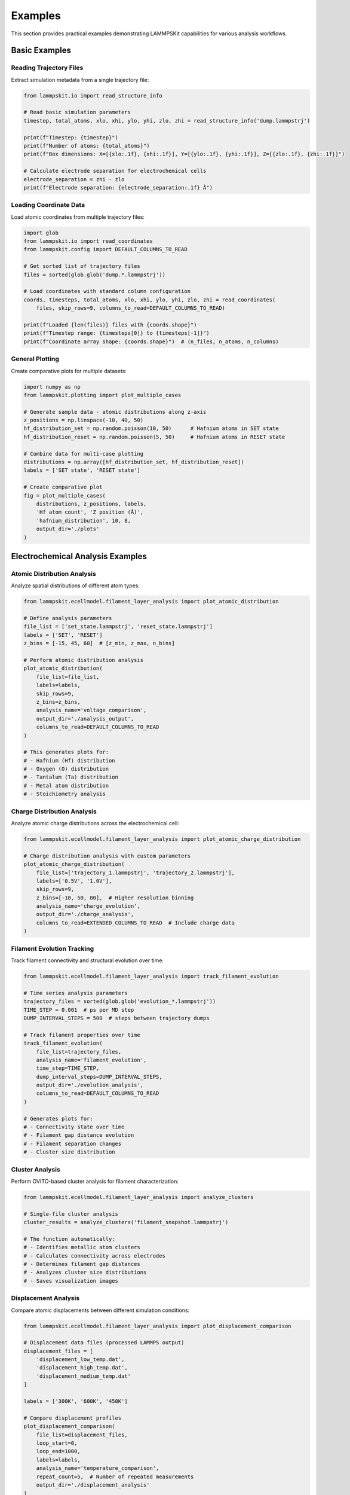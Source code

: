 Examples
========

This section provides practical examples demonstrating LAMMPSKit capabilities for various analysis workflows.

Basic Examples
--------------

Reading Trajectory Files
~~~~~~~~~~~~~~~~~~~~~~~~

Extract simulation metadata from a single trajectory file:

.. code-block:: python

   from lammpskit.io import read_structure_info
   
   # Read basic simulation parameters
   timestep, total_atoms, xlo, xhi, ylo, yhi, zlo, zhi = read_structure_info('dump.lammpstrj')
   
   print(f"Timestep: {timestep}")
   print(f"Number of atoms: {total_atoms}")
   print(f"Box dimensions: X=[{xlo:.1f}, {xhi:.1f}], Y=[{ylo:.1f}, {yhi:.1f}], Z=[{zlo:.1f}, {zhi:.1f}]")
   
   # Calculate electrode separation for electrochemical cells
   electrode_separation = zhi - zlo
   print(f"Electrode separation: {electrode_separation:.1f} Å")

Loading Coordinate Data
~~~~~~~~~~~~~~~~~~~~~~~

Load atomic coordinates from multiple trajectory files:

.. code-block:: python

   import glob
   from lammpskit.io import read_coordinates
   from lammpskit.config import DEFAULT_COLUMNS_TO_READ
   
   # Get sorted list of trajectory files
   files = sorted(glob.glob('dump.*.lammpstrj'))
   
   # Load coordinates with standard column configuration
   coords, timesteps, total_atoms, xlo, xhi, ylo, yhi, zlo, zhi = read_coordinates(
       files, skip_rows=9, columns_to_read=DEFAULT_COLUMNS_TO_READ)
   
   print(f"Loaded {len(files)} files with {coords.shape}")
   print(f"Timestep range: {timesteps[0]} to {timesteps[-1]}")
   print(f"Coordinate array shape: {coords.shape}")  # (n_files, n_atoms, n_columns)

General Plotting
~~~~~~~~~~~~~~~~

Create comparative plots for multiple datasets:

.. code-block:: python

   import numpy as np
   from lammpskit.plotting import plot_multiple_cases
   
   # Generate sample data - atomic distributions along z-axis
   z_positions = np.linspace(-10, 40, 50)
   hf_distribution_set = np.random.poisson(10, 50)      # Hafnium atoms in SET state
   hf_distribution_reset = np.random.poisson(5, 50)     # Hafnium atoms in RESET state
   
   # Combine data for multi-case plotting
   distributions = np.array([hf_distribution_set, hf_distribution_reset])
   labels = ['SET state', 'RESET state']
   
   # Create comparative plot
   fig = plot_multiple_cases(
       distributions, z_positions, labels,
       'Hf atom count', 'Z position (Å)', 
       'hafnium_distribution', 10, 8,
       output_dir='./plots'
   )

Electrochemical Analysis Examples
---------------------------------

Atomic Distribution Analysis
~~~~~~~~~~~~~~~~~~~~~~~~~~~~

Analyze spatial distributions of different atom types:

.. code-block:: python

   from lammpskit.ecellmodel.filament_layer_analysis import plot_atomic_distribution
   
   # Define analysis parameters
   file_list = ['set_state.lammpstrj', 'reset_state.lammpstrj']
   labels = ['SET', 'RESET']
   z_bins = [-15, 45, 60]  # [z_min, z_max, n_bins]
   
   # Perform atomic distribution analysis
   plot_atomic_distribution(
       file_list=file_list,
       labels=labels,
       skip_rows=9,
       z_bins=z_bins,
       analysis_name='voltage_comparison',
       output_dir='./analysis_output',
       columns_to_read=DEFAULT_COLUMNS_TO_READ
   )
   
   # This generates plots for:
   # - Hafnium (Hf) distribution
   # - Oxygen (O) distribution  
   # - Tantalum (Ta) distribution
   # - Metal atom distribution
   # - Stoichiometry analysis

Charge Distribution Analysis
~~~~~~~~~~~~~~~~~~~~~~~~~~~~

Analyze atomic charge distributions across the electrochemical cell:

.. code-block:: python

   from lammpskit.ecellmodel.filament_layer_analysis import plot_atomic_charge_distribution
   
   # Charge distribution analysis with custom parameters
   plot_atomic_charge_distribution(
       file_list=['trajectory_1.lammpstrj', 'trajectory_2.lammpstrj'],
       labels=['0.5V', '1.0V'],
       skip_rows=9,
       z_bins=[-10, 50, 80],  # Higher resolution binning
       analysis_name='charge_evolution',
       output_dir='./charge_analysis',
       columns_to_read=EXTENDED_COLUMNS_TO_READ  # Include charge data
   )

Filament Evolution Tracking
~~~~~~~~~~~~~~~~~~~~~~~~~~~

Track filament connectivity and structural evolution over time:

.. code-block:: python

   from lammpskit.ecellmodel.filament_layer_analysis import track_filament_evolution
   
   # Time series analysis parameters
   trajectory_files = sorted(glob.glob('evolution_*.lammpstrj'))
   TIME_STEP = 0.001  # ps per MD step
   DUMP_INTERVAL_STEPS = 500  # steps between trajectory dumps
   
   # Track filament properties over time
   track_filament_evolution(
       file_list=trajectory_files,
       analysis_name='filament_evolution',
       time_step=TIME_STEP,
       dump_interval_steps=DUMP_INTERVAL_STEPS,
       output_dir='./evolution_analysis',
       columns_to_read=DEFAULT_COLUMNS_TO_READ
   )
   
   # Generates plots for:
   # - Connectivity state over time
   # - Filament gap distance evolution
   # - Filament separation changes
   # - Cluster size distribution

Cluster Analysis
~~~~~~~~~~~~~~~~

Perform OVITO-based cluster analysis for filament characterization:

.. code-block:: python

   from lammpskit.ecellmodel.filament_layer_analysis import analyze_clusters
   
   # Single-file cluster analysis
   cluster_results = analyze_clusters('filament_snapshot.lammpstrj')
   
   # The function automatically:
   # - Identifies metallic atom clusters
   # - Calculates connectivity across electrodes
   # - Determines filament gap distances
   # - Analyzes cluster size distributions
   # - Saves visualization images

Displacement Analysis
~~~~~~~~~~~~~~~~~~~~~

Compare atomic displacements between different simulation conditions:

.. code-block:: python

   from lammpskit.ecellmodel.filament_layer_analysis import plot_displacement_comparison
   
   # Displacement data files (processed LAMMPS output)
   displacement_files = [
       'displacement_low_temp.dat',
       'displacement_high_temp.dat',
       'displacement_medium_temp.dat'
   ]
   
   labels = ['300K', '600K', '450K']
   
   # Compare displacement profiles
   plot_displacement_comparison(
       file_list=displacement_files,
       loop_start=0,
       loop_end=1000,
       labels=labels,
       analysis_name='temperature_comparison',
       repeat_count=5,  # Number of repeated measurements
       output_dir='./displacement_analysis'
   )

Advanced Examples
-----------------

Time Series Plotting
~~~~~~~~~~~~~~~~~~~~

Create customized time series plots with dual axes:

.. code-block:: python

   import numpy as np
   from lammpskit.plotting import create_dual_axis_plot, DualAxisPlotConfig
   
   # Generate sample time series data
   time = np.linspace(0, 100, 200)  # Time in ps
   connectivity = np.random.rand(200) * 100  # Connectivity percentage
   temperature = 300 + 50 * np.sin(2 * np.pi * time / 20)  # Temperature oscillation
   
   # Configure dual-axis plot
   config = DualAxisPlotConfig(
       primary_color='tab:red',
       secondary_color='tab:blue',
       alpha=0.7,
       linewidth=0.5
   )
   
   # Create dual-axis plot
   fig, ax1, ax2 = create_dual_axis_plot(
       x_data=time,
       primary_y_data=connectivity,
       secondary_y_data=temperature,
       title='Filament Evolution vs Temperature',
       xlabel='Time (ps)',
       primary_ylabel='Connectivity (%)',
       secondary_ylabel='Temperature (K)',
       primary_stats_label='Connectivity: Mean=45.2%, Std=12.1%',
       secondary_stats_label='Temperature: Mean=315.4K, Std=25.8K',
       config=config
   )

Memory-Efficient Processing
~~~~~~~~~~~~~~~~~~~~~~~~~~~

Handle large datasets with memory optimization:

.. code-block:: python

   from lammpskit.config import DEFAULT_COLUMNS_TO_READ
   from lammpskit.io import read_coordinates
   
   # For very large trajectory sets, process in batches
   all_files = sorted(glob.glob('large_trajectory_*.lammpstrj'))
   batch_size = 10
   
   for i in range(0, len(all_files), batch_size):
       batch_files = all_files[i:i+batch_size]
       
       # Use core columns only to reduce memory usage
       core_columns = (0, 1, 2, 3, 4, 5)  # id, type, charge, x, y, z
       
       coords, timesteps, atoms, *box = read_coordinates(
           batch_files, skip_rows=9, columns_to_read=core_columns)
       
       # Process this batch
       print(f"Processed batch {i//batch_size + 1}: {coords.shape}")
       
       # Perform analysis on this batch...
       # analyze_batch(coords, timesteps, atoms, box)

Complete Workflow Example
-------------------------

The ``usage/ecellmodel/run_analysis.py`` script demonstrates a comprehensive analysis workflow:

.. code-block:: python

   #!/usr/bin/env python3
   """
   Complete LAMMPSKit analysis workflow example.
   
   This script demonstrates:
   1. Filament evolution tracking
   2. Displacement analysis  
   3. Charge distribution analysis
   4. Atomic distribution analysis
   """
   
   import os
   import sys
   import glob
   from pathlib import Path
   
   # Add package to path if running from repository
   if __name__ == "__main__":
       repo_root = Path(__file__).parent.parent.parent
       sys.path.insert(0, str(repo_root))
   
   from lammpskit.ecellmodel.filament_layer_analysis import (
       track_filament_evolution,
       plot_atomic_distribution, 
       plot_atomic_charge_distribution,
       plot_displacement_comparison
   )
   from lammpskit.config import EXTENDED_COLUMNS_TO_READ
   
   def main():
       """Main analysis workflow."""
       output_dir = os.path.join(".", "usage", "ecellmodel", "output")
       
       # Analysis Block 1: Filament Evolution Tracking
       TIME_STEP = 0.001
       DUMP_INTERVAL_STEPS = 500
       
       data_path = os.path.join(".", "usage", "ecellmodel", "data", "trajectory_series", "*.lammpstrj")
       file_list = sorted(glob.glob(data_path))
       
       if file_list:
           track_filament_evolution(
               file_list=file_list,
               analysis_name='evolution_tracking',
               time_step=TIME_STEP,
               dump_interval_steps=DUMP_INTERVAL_STEPS,
               output_dir=output_dir,
               columns_to_read=EXTENDED_COLUMNS_TO_READ
           )
       
       # Additional analysis blocks for displacement, charge, and atomic distributions...
   
   if __name__ == "__main__":
       main()

This example demonstrates how to structure a complete analysis pipeline using LAMMPSKit's modular architecture.

